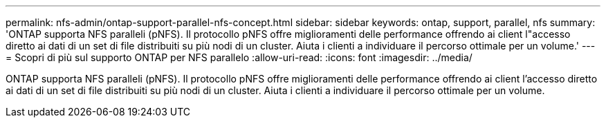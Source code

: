 ---
permalink: nfs-admin/ontap-support-parallel-nfs-concept.html 
sidebar: sidebar 
keywords: ontap, support, parallel, nfs 
summary: 'ONTAP supporta NFS paralleli (pNFS). Il protocollo pNFS offre miglioramenti delle performance offrendo ai client l"accesso diretto ai dati di un set di file distribuiti su più nodi di un cluster. Aiuta i clienti a individuare il percorso ottimale per un volume.' 
---
= Scopri di più sul supporto ONTAP per NFS parallelo
:allow-uri-read: 
:icons: font
:imagesdir: ../media/


[role="lead"]
ONTAP supporta NFS paralleli (pNFS). Il protocollo pNFS offre miglioramenti delle performance offrendo ai client l'accesso diretto ai dati di un set di file distribuiti su più nodi di un cluster. Aiuta i clienti a individuare il percorso ottimale per un volume.
